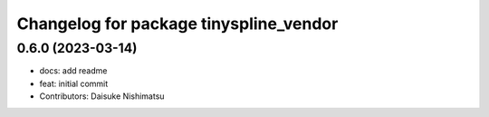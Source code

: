 ^^^^^^^^^^^^^^^^^^^^^^^^^^^^^^^^^^^^^^^
Changelog for package tinyspline_vendor
^^^^^^^^^^^^^^^^^^^^^^^^^^^^^^^^^^^^^^^

0.6.0 (2023-03-14)
------------------
* docs: add readme
* feat: initial commit
* Contributors: Daisuke Nishimatsu
